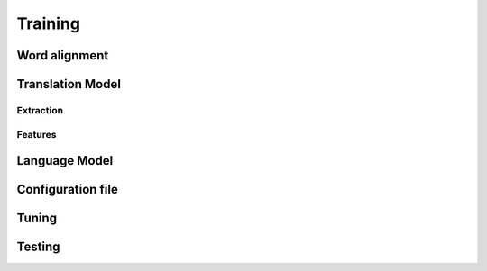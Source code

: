 Training
========


Word alignment
--------------


Translation Model
-----------------

Extraction
``````````

Features
````````

Language Model
--------------

Configuration file
------------------


Tuning
------


Testing
-------


